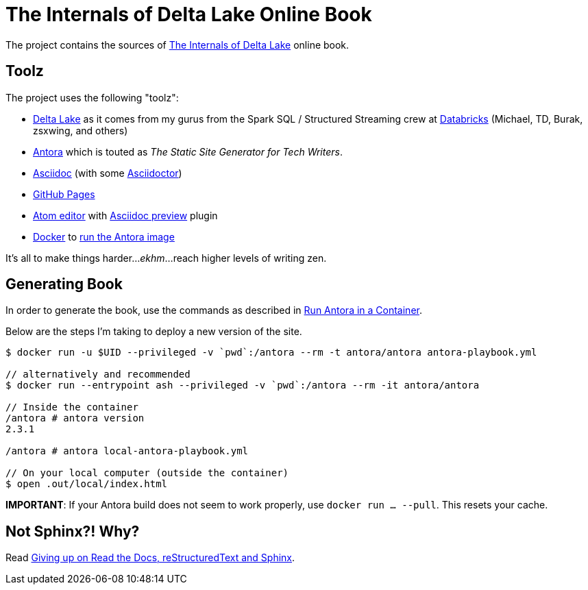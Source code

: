 = The Internals of Delta Lake Online Book

The project contains the sources of https://books.japila.pl/delta-lake-internals[The Internals of Delta Lake] online book.

== Toolz

The project uses the following "toolz":

* https://delta.io/[Delta Lake] as it comes from my gurus from the Spark SQL / Structured Streaming crew at https://databricks.com/[Databricks] (Michael, TD, Burak, zsxwing, and others)

* https://antora.org/[Antora] which is touted as _The Static Site Generator for Tech Writers_.

* http://asciidoc.org/[Asciidoc] (with some https://asciidoctor.org/[Asciidoctor])

* https://help.github.com/en/github/working-with-github-pages[GitHub Pages]

* https://atom.io/[Atom editor] with https://github.com/asciidoctor/atom-asciidoc-preview[Asciidoc preview] plugin

* https://www.docker.com/[Docker] to https://docs.antora.org/antora/latest/antora-container/#run-the-antora-image[run the Antora image]

It's all to make things harder..._ekhm_...reach higher levels of writing zen.

== Generating Book

In order to generate the book, use the commands as described in https://docs.antora.org/antora/latest/antora-container/[Run Antora in a Container].

Below are the steps I'm taking to deploy a new version of the site.

[source,plaintext]
----
$ docker run -u $UID --privileged -v `pwd`:/antora --rm -t antora/antora antora-playbook.yml

// alternatively and recommended
$ docker run --entrypoint ash --privileged -v `pwd`:/antora --rm -it antora/antora

// Inside the container
/antora # antora version
2.3.1

/antora # antora local-antora-playbook.yml

// On your local computer (outside the container)
$ open .out/local/index.html
----

**IMPORTANT**: If your Antora build does not seem to work properly, use `docker run ... --pull`. This resets your cache.

## Not Sphinx?! Why?

Read https://medium.com/@jaceklaskowski/giving-up-on-read-the-docs-restructuredtext-and-sphinx-674961804641[Giving up on Read the Docs, reStructuredText and Sphinx].
